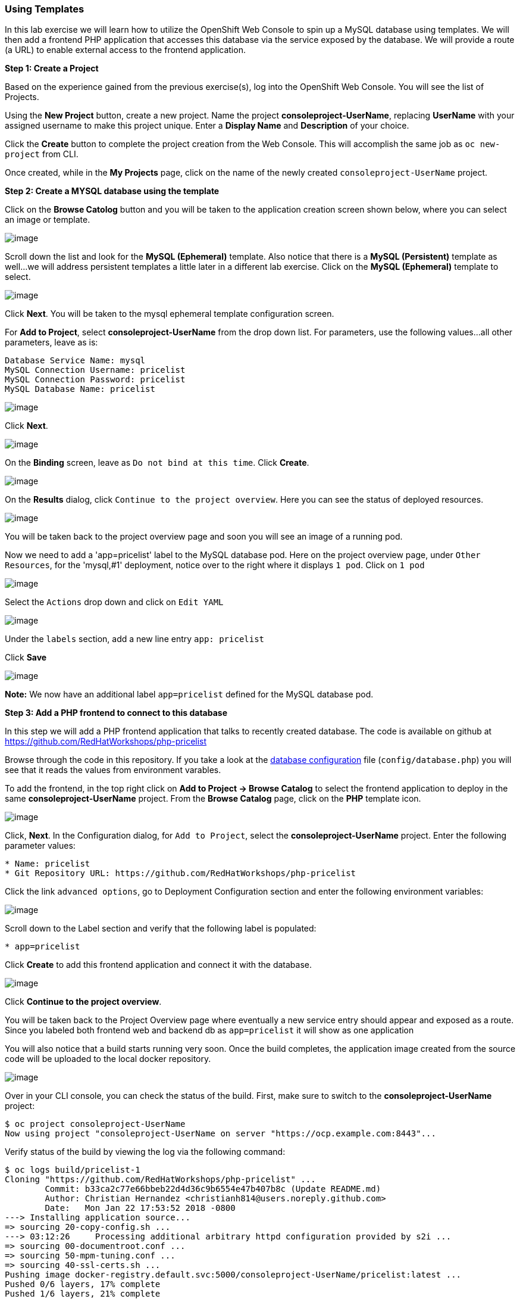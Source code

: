 [[using-templates]]
Using Templates
~~~~~~~~~~~~~~~

In this lab exercise we will learn how to utilize the OpenShift Web Console to
spin up a MySQL database using templates. We will then add a frontend
PHP application that accesses this database via the service exposed by
the database. We will provide a route (a URL) to enable external access to the frontend
application.

*Step 1: Create a Project*

Based on the experience gained from the previous exercise(s), log into the
OpenShift Web Console. You will see the list of Projects.

Using the *New Project* button, create a new project. Name the project
*consoleproject-UserName*, replacing *UserName* with your assigned username to make this project
unique. Enter a *Display Name* and *Description* of your choice.

Click the *Create* button to complete the project creation from the Web
Console. This will accomplish the same job as `oc new-project` from CLI.

Once created, while in the *My Projects* page, click on the name of the newly created `consoleproject-UserName` project.

*Step 2: Create a MYSQL database using the template*

Click on the *Browse Catolog* button and you will be taken to the application creation screen shown
below, where you can select an image or template.

image:images/template-add-to-project.png[image]

Scroll down the list and look for the *MySQL (Ephemeral)* template. Also notice that there is a *MySQL
(Persistent)* template as well...we will address persistent templates a little later in a different lab
exercise. Click on the *MySQL (Ephemeral)* template to select.

image:images/mysql_ephemeral_template.png[image]

Click *Next*. You will be taken to the mysql ephemeral template configuration screen.

For *Add to Project*, select *consoleproject-UserName* from the drop down list. For
parameters, use the following values...all other parameters, leave as is:

....
Database Service Name: mysql
MySQL Connection Username: pricelist
MySQL Connection Password: pricelist
MySQL Database Name: pricelist
....

image:images/mysql_ephemeral_configuration.png[image]

Click *Next*.

image:images/mysql_ephemeral_binding.png[image]

On the *Binding* screen, leave as `Do not bind at this time`. Click *Create*.

image:images/mysql_ephemeral_results.png[image]

On the *Results* dialog, click `Continue to the project overview`. Here you can see the status of deployed resources.

image:images/mysql_pod_on_proj_overview.png[image]

You will be taken back to the project overview page and soon you will see
an image of a running pod.

Now we need to add a 'app=pricelist' label to the MySQL database pod. Here on the project overview page,
under `Other Resources`, for the 'mysql,#1' deployment, notice over to the right where it displays `1 pod`. Click on `1 pod` 

image:images/mysql_pod_edit_yaml.png[image]

Select the `Actions` drop down and click on `Edit YAML`

image:images/mysql_pod_add_label.png[image]

Under the `labels` section, add a new line entry `app: pricelist`

Click *Save*

image:images/mysql_pod_add_label.png[image]

*Note:* We now have an additional label `app=pricelist` defined for the MySQL database pod.

*Step 3: Add a PHP frontend to connect to this database*

In this step we will add a PHP frontend application that talks to
recently created database. The code is available on github at
https://github.com/RedHatWorkshops/php-pricelist

Browse through the code in this repository. If you take a look at the
link:https://raw.githubusercontent.com/RedHatWorkshops/php-pricelist/master/config/database.php[database configuration] file (`config/database.php`) you will see that
it reads the values from environment varables.

To add the frontend, in the top right click on *Add to Project -> Browse Catalog* to select the frontend
application to deploy in the same *consoleproject-UserName* project. From the
*Browse Catalog* page, click on the *PHP* template icon.

image:images/php.png[image]

Click, *Next*. In the Configuration dialog, for `Add to Project`, select the *consoleproject-UserName* project. Enter the following parameter values:

....
* Name: pricelist
* Git Repository URL: https://github.com/RedHatWorkshops/php-pricelist
....

Click the link `advanced options`, go to Deployment Configuration section and enter the
following environment variables:

image:images/dbtest_deployment_env.png[image]

Scroll down to the Label section and verify that the following label is populated:

....
* app=pricelist
....

Click *Create* to add this frontend application and connect it with the database.

image:images/cakephp_confirm.png[image]

Click *Continue to the project overview*.

You will be taken back to the Project Overview page where eventually a new service entry should appear and exposed as a route. Since
you labeled both frontend web and backend db as `app=pricelist` it will
show as one application

You will also notice that a build starts running very soon. Once the
build completes, the application image created from the source code will
be uploaded to the local docker repository.

image:images/console_project_overview.png[image]

Over in your CLI console, you can check the status of the build. First, make sure to switch to the 
*consoleproject-UserName* project:

....
$ oc project consoleproject-UserName
Now using project "consoleproject-UserName on server "https://ocp.example.com:8443"...
....

Verify status of the build by viewing the log via the following command:

....
$ oc logs build/pricelist-1
Cloning "https://github.com/RedHatWorkshops/php-pricelist" ...
	Commit:	b33ca2c77e66bbeb22d4d36c9b6554e47b407b8c (Update README.md)
	Author:	Christian Hernandez <christianh814@users.noreply.github.com>
	Date:	Mon Jan 22 17:53:52 2018 -0800
---> Installing application source...
=> sourcing 20-copy-config.sh ...
---> 03:12:26     Processing additional arbitrary httpd configuration provided by s2i ...
=> sourcing 00-documentroot.conf ...
=> sourcing 50-mpm-tuning.conf ...
=> sourcing 40-ssl-certs.sh ...
Pushing image docker-registry.default.svc:5000/consoleproject-UserName/pricelist:latest ...
Pushed 0/6 layers, 17% complete
Pushed 1/6 layers, 21% complete
Pushed 2/6 layers, 37% complete
Pushed 3/6 layers, 54% complete
Pushed 4/6 layers, 80% complete
Pushed 5/6 layers, 100% complete
Pushed 6/6 layers, 100% complete
Push successful
....

Once the build completes, OpenShift initiates a deploy process. Once the
deployment is complete, the frontend pod starts running. You will find
the running pod when you navigate to *Applications->Pods* on the Web
console.

Now use `curl` to run the database `bootstrap` script
....
$ curl -k http://$(oc get route/pricelist -o jsonpath='{.spec.host}')/create_database.php
Array
(
    [0] => 00000
    [1] =>
    [2] =>
)

....

Go ahead and open your application. The URL to use will be displayed by `oc get route`

....
$ oc get route
NAME        HOST/PORT                                                    PATH      SERVICES    PORT       TERMINATION   WILDCARD
pricelist   pricelist-consoleproject-Username.apps.example.com 	                   pricelist   8080-tcp                 None
....

When you open your application, click on the "Create Record" button and create a record.
Once you added a record, click on "Read Records". The page should look
like this.

image:images/application_create_screen.png[image]

You can verify this by logging into the database using `oc rsh`, wherer `rsh` stands for 'remote shell'

....
$ oc get pods
NAME                READY     STATUS      RESTARTS   AGE
mysql-1-rxnlp       1/1       Running     0          25m
pricelist-1-build   0/1       Completed   0          13m
pricelist-1-z55t2   1/1       Running     0          12m
....

Here you'll notice that the database pod is called `mysql-1-rxnlp`. Login
to this pod using `oc rsh`

....
$ oc rsh mysql-1-rxnlp
sh-4.2$
....

Run `mysql -u root pricelist` to login and run the query.
....
sh-4.2$ mysql -u root pricelist
Welcome to the MySQL monitor.  Commands end with ; or \g.
Your MySQL connection id is 326
Server version: 5.7.16 MySQL Community Server (GPL)

Copyright (c) 2000, 2016, Oracle and/or its affiliates. All rights reserved.

Oracle is a registered trademark of Oracle Corporation and/or its
affiliates. Other names may be trademarks of their respective
owners.

Type 'help;' or '\h' for help. Type '\c' to clear the current input statement.

mysql> SELECT * FROM products;
+----+-----------+----------------------------------------------+-------+-------------+---------------------+---------------------+
| id | name      | description                                  | price | category_id | created             | modified            |
+----+-----------+----------------------------------------------+-------+-------------+---------------------+---------------------+
| 14 | OpenShift | Build, deploy, and manage your applications! |  5000 |           4 | 2017-08-21 22:06:28 | 2017-08-21 22:06:28 |
+----+-----------+----------------------------------------------+-------+-------------+---------------------+---------------------+
1 row in set (0.00 sec)

mysql> \q
....

In this lab exercise, we deployed a complete web application 
using OpenShift templates via a two step process. First, we deployed the MySQL
database. We added data manually via direct interaction within the pod. Then we added
the frontend code that was built using the OpenShift S2I process. The frontend application was
configured to access the database using a
service, in this case, the ``mysql'' service. Fianlly, the frontend was made
accessible by creating a route for which a URL definition was provided.

link:0_toc.adoc[Table Of Contents]
